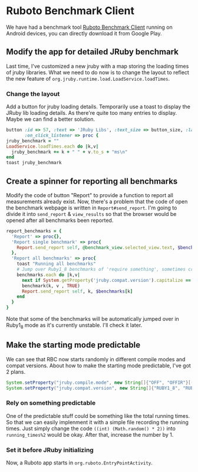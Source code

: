 * Ruboto Benchmark Client
We have had a benchmark tool [[https://github.com/ruboto/ruboto_benchmark_client][Ruboto Benchmark Client]] running on Android devices, you can directly download it from Google Play.
** Modify the app for detailed JRuby benchmark
Last time, I've customized a new jruby with a map storing the loading times of jruby libraries. What we need to do now is to change the layout to reflect the new feature of =org.jruby.runtime.load.LoadService.loadTimes=.
*** Change the layout
Add a button for jruby loading details. Temporarily use a toast to display the JRuby lib loading details. As there're quite too many entries to display. Maybe we can find a better solution.
#+begin_src ruby
        button :id => 57, :text => 'JRuby Libs', :text_size => button_size, :layout => button_layout,
               :on_click_listener => proc { 
        jruby_benchmark = ""
        LoadService.loadTimes.each do |k,v|
          jruby_benchmark += k + " " + v.to_s + "ms\n"
        end
        toast jruby_benchmark
#+end_src

** Create a spinner for reporting all benchmarks
Modify the code of button "Report" to provide a function to report all measurements already exist. Now, there's a problem that the code of open the benchmark webpage is written in =Report#send_report=. I'm going to divide it into =send_report= & =view_results= so that the browser would be opened after all benchmarks been reported.
#+begin_src ruby
      report_benchmarks = {
        'Report' => proc{},
        'Report single benchmark' => proc{
          Report.send_report self, @benchmark_view.selected_view.text, $benchmarks[@benchmark_view.selected_view.text]
        },
        'Report all benchmarks' => proc{
          toast "Running all benchmarks"
          # Jump over Ruby1_8 benchmarks of 'require something', sometimes crash
          benchmarks.each do |k,v| 
            next if System.getProperty('jruby.compat.version').capitalize == "Ruby1_8" && k =~ /require \w+/
            benchmark(k, v , TRUE)
            Report.send_report self, k, $benchmarks[k]
          end
        }
      }
#+end_src
Note that some of the benchmarks will be automatically jumped over in Ruby1_8 mode as it's currently unstable. I'll check it later.

** Make the starting mode predictable
We can see that RBC now starts randomly in different compile modes and compat versions. About how to make the starting mode predictable, I've got 2 plans.
#+begin_src java
System.setProperty("jruby.compile.mode", new String[]{"OFF", "OFFIR"}[((int) (Math.random() * 2))]);
System.setProperty("jruby.compat.version", new String[]{"RUBY1_8", "RUBY1_9", "RUBY2_0"}[((int) (Math.random() * 3))]);
#+end_src
*** Rely on something predictable
One of the predictable stuff could be something like the total running times. So that we can easily implenment it with a simple file recording the running times. Just simply change the code =((int) (Math.random() * 2))= into =running_times%2= would be okay. After that, increase the number by 1.
*** Set it before JRuby initializing
Now, a Ruboto app starts in =org.ruboto.EntryPointActivity=.
